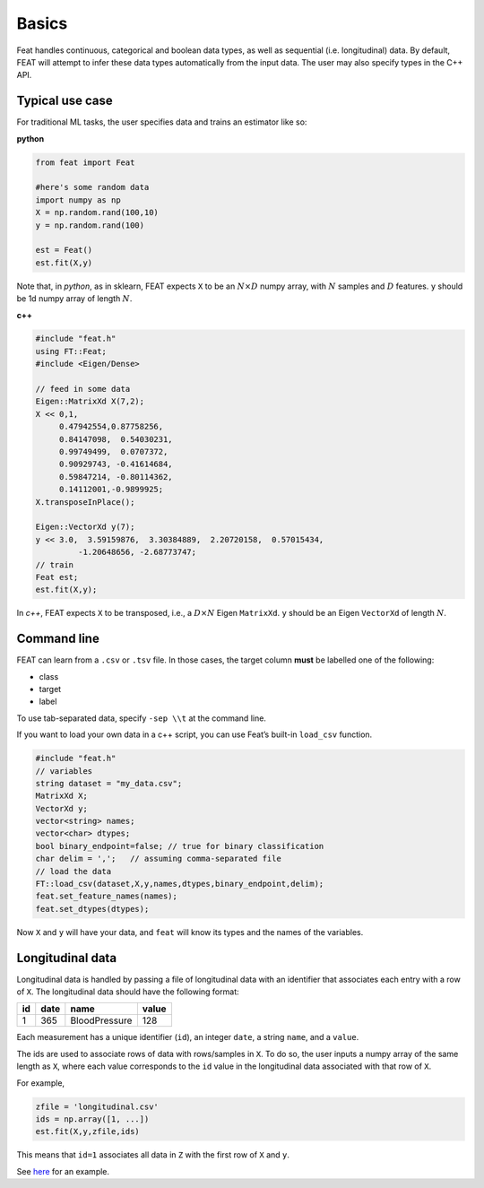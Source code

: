 Basics
======

Feat handles continuous, categorical and boolean data types, as well as
sequential (i.e. longitudinal) data. By default, FEAT will attempt to
infer these data types automatically from the input data. The user may
also specify types in the C++ API.

Typical use case
----------------

For traditional ML tasks, the user specifies data and trains an
estimator like so:

**python**

.. code:: python

   from feat import Feat

   #here's some random data
   import numpy as np
   X = np.random.rand(100,10)  
   y = np.random.rand(100)

   est = Feat()
   est.fit(X,y)

Note that, in *python*, as in sklearn, FEAT expects ``X`` to be an
:math:`N \times D` numpy array, with :math:`N` samples and :math:`D`
features. ``y`` should be 1d numpy array of length :math:`N`.

**c++**

.. code:: cpp

   #include "feat.h"
   using FT::Feat;
   #include <Eigen/Dense>

   // feed in some data
   Eigen::MatrixXd X(7,2); 
   X << 0,1,  
        0.47942554,0.87758256,  
        0.84147098,  0.54030231,
        0.99749499,  0.0707372,
        0.90929743, -0.41614684,
        0.59847214, -0.80114362,
        0.14112001,-0.9899925;
   X.transposeInPlace();

   Eigen::VectorXd y(7); 
   y << 3.0,  3.59159876,  3.30384889,  2.20720158,  0.57015434,
            -1.20648656, -2.68773747;
   // train 
   Feat est;
   est.fit(X,y);

In *c++*, FEAT expects ``X`` to be transposed, i.e., a
:math:`D \times N` Eigen ``MatrixXd``. ``y`` should be an Eigen
``VectorXd`` of length :math:`N`.

Command line
------------

FEAT can learn from a ``.csv`` or ``.tsv`` file. In those cases, the
target column **must** be labelled one of the following:

-  class
-  target
-  label

To use tab-separated data, specify ``-sep \\t`` at the command line.

If you want to load your own data in a c++ script, you can use Feat’s
built-in ``load_csv`` function.

.. code:: cpp

   #include "feat.h"
   // variables
   string dataset = "my_data.csv";
   MatrixXd X;
   VectorXd y; 
   vector<string> names;
   vector<char> dtypes;
   bool binary_endpoint=false; // true for binary classification
   char delim = ',';   // assuming comma-separated file
   // load the data
   FT::load_csv(dataset,X,y,names,dtypes,binary_endpoint,delim);
   feat.set_feature_names(names);
   feat.set_dtypes(dtypes);

Now ``X`` and ``y`` will have your data, and ``feat`` will know its
types and the names of the variables.

Longitudinal data
-----------------

Longitudinal data is handled by passing a file of longitudinal data with
an identifier that associates each entry with a row of ``X``. The
longitudinal data should have the following format:

== ==== ============= =====
id date name          value
== ==== ============= =====
1  365  BloodPressure 128
== ==== ============= =====

Each measurement has a unique identifier (``id``), an integer ``date``,
a string ``name``, and a ``value``.

The ids are used to associate rows of data with rows/samples in ``X``.
To do so, the user inputs a numpy array of the same length as ``X``,
where each value corresponds to the ``id`` value in the longitudinal
data associated with that row of ``X``.

For example,

.. code:: python

   zfile = 'longitudinal.csv'
   ids = np.array([1, ...]) 
   est.fit(X,y,zfile,ids)

This means that ``id=1`` associates all data in ``Z`` with the first row
of ``X`` and ``y``.

See `here <./../examples/longitudinal.md>`__ for an example.
